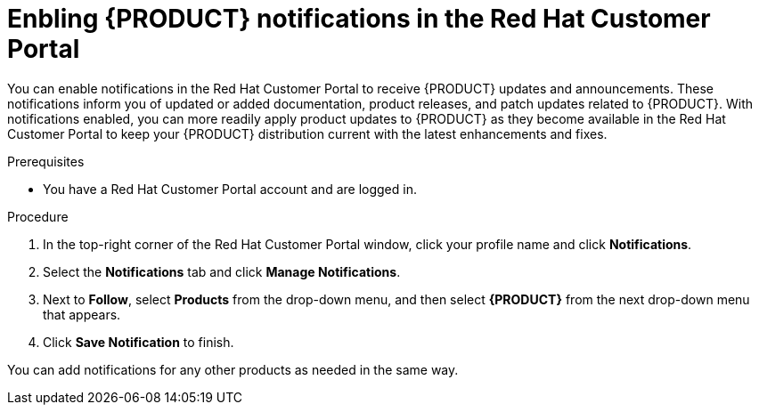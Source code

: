 [id='patches-notifications-proc']

= Enbling {PRODUCT} notifications in the Red Hat Customer Portal

You can enable notifications in the Red Hat Customer Portal to receive {PRODUCT} updates and announcements. These notifications inform you of updated or added documentation, product releases, and patch updates related to {PRODUCT}. With notifications enabled, you can more readily apply product updates to {PRODUCT} as they become available in the Red Hat Customer Portal to keep your {PRODUCT} distribution current with the latest enhancements and fixes.

.Prerequisites
* You have a Red Hat Customer Portal account and are logged in.

.Procedure
. In the top-right corner of the Red Hat Customer Portal window, click your profile name and click *Notifications*.
. Select the *Notifications* tab and click *Manage Notifications*.
. Next to *Follow*, select *Products* from the drop-down menu, and then select *{PRODUCT}* from the next drop-down menu that appears.
. Click *Save Notification* to finish.

You can add notifications for any other products as needed in the same way.
